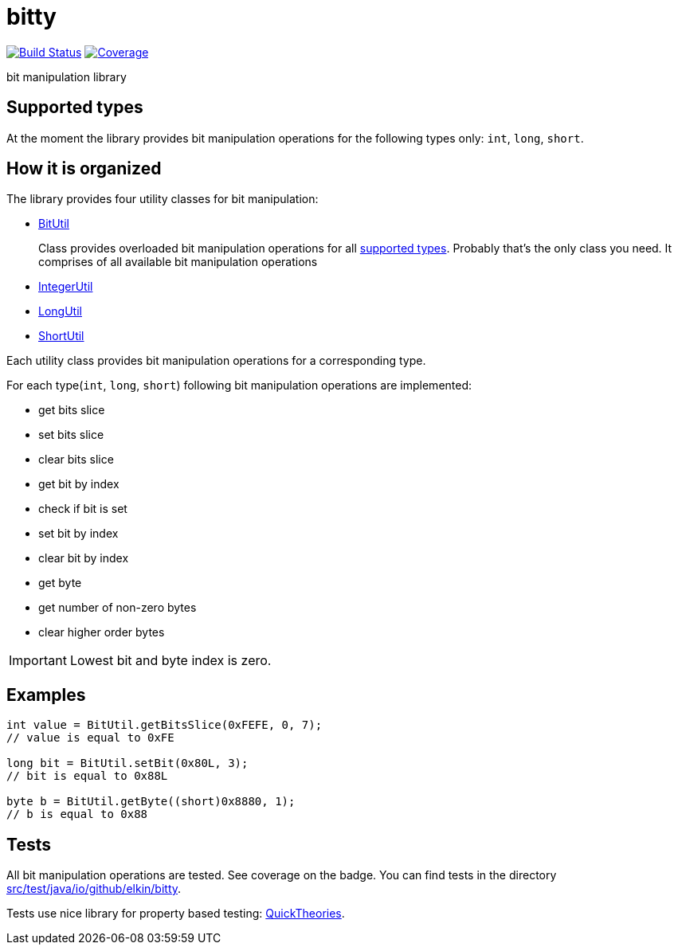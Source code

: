 = bitty

image:https://travis-ci.org/elkin/bitty.svg?branch=master["Build Status", link="https://travis-ci.org/elkin/bitty"]
image:https://codecov.io/gh/elkin/bitty/branch/master/graph/badge.svg["Coverage", link="https://codecov.io/gh/elkin/bitty"]

bit manipulation library

== Supported types

At the moment the library provides bit manipulation operations for the following types only: `int`, `long`, `short`.

== How it is organized

The library provides four utility classes for bit manipulation:

* link:src/main/java/io/github/elkin/bitty/BitUtil.java[BitUtil]
+
Class provides overloaded bit manipulation operations for all <<supported-types, supported types>>.
Probably that's the only class you need. It comprises of all available bit manipulation operations

* link:src/main/java/io/github/elkin/bitty/IntegerUtil.java[IntegerUtil]
* link:src/main/java/io/github/elkin/bitty/LongUtil.java[LongUtil]
* link:src/main/java/io/github/elkin/bitty/ShortUtil.java[ShortUtil]

Each utility class provides bit manipulation operations for a corresponding type.

For each type(`int`, `long`, `short`) following bit manipulation operations are implemented:

* get bits slice
* set bits slice
* clear bits slice
* get bit by index
* check if bit is set
* set bit by index
* clear bit by index
* get byte
* get number of non-zero bytes
* clear higher order bytes

IMPORTANT: Lowest bit and byte index is zero.

== Examples

[source,java]
----
int value = BitUtil.getBitsSlice(0xFEFE, 0, 7);
// value is equal to 0xFE

long bit = BitUtil.setBit(0x80L, 3);
// bit is equal to 0x88L

byte b = BitUtil.getByte((short)0x8880, 1);
// b is equal to 0x88
----

== Tests

All bit manipulation operations are tested. See coverage on the badge.
You can find tests in the directory link:src/test/java/io/github/elkin/bitty[src/test/java/io/github/elkin/bitty].

Tests use nice library for property based testing: link:https://github.com/ncredinburgh/QuickTheories[QuickTheories].
